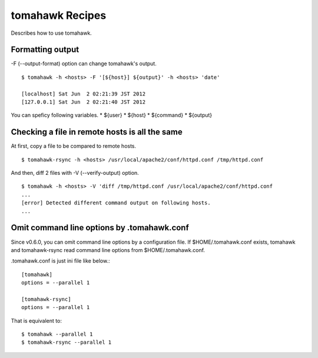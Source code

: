 tomahawk Recipes
================
Describes how to use tomahawk.

.. highlight:: bash

Formatting output
-----------------
-F (--output-format) option can change tomahawk's output. ::

  $ tomahawk -h <hosts> -F '[${host}] ${output}' -h <hosts> 'date'

  [localhost] Sat Jun  2 02:21:39 JST 2012
  [127.0.0.1] Sat Jun  2 02:21:40 JST 2012

You can speficy following variables.
* ${user}
* ${host}
* ${command}
* ${output}

Checking a file in remote hosts is all the same
-----------------------------------------------
At first, copy a file to be compared to remote hosts. ::

  $ tomahawk-rsync -h <hosts> /usr/local/apache2/conf/httpd.conf /tmp/httpd.conf

And then, diff 2 files with -V (--verify-output) option. ::

  $ tomahawk -h <hosts> -V 'diff /tmp/httpd.conf /usr/local/apache2/conf/httpd.conf 
  ...
  [error] Detected different command output on following hosts.
  ...

Omit command line options by .tomahawk.conf
---------------------------------------------
Since v0.6.0, you can omit command line options by a configuration file. If $HOME/.tomahawk.conf exists, tomahawk and tomahawk-rsync read command line options from $HOME/.tomahawk.conf.

.tomahawk.conf is just ini file like below.::

  [tomahawk]
  options = --parallel 1
  
  [tomahawk-rsync]
  options = --parallel 1

That is equivalent to::

  $ tomahawk --parallel 1
  $ tomahawk-rsync --parallel 1

